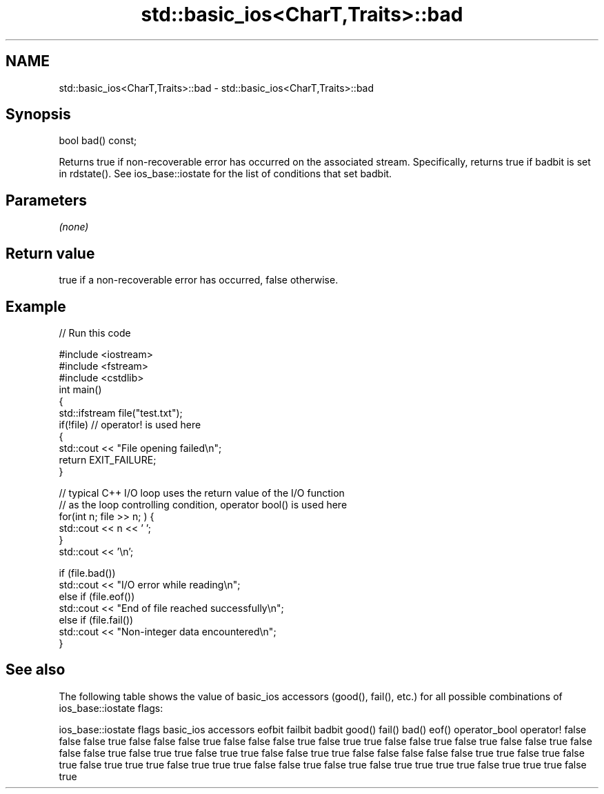 .TH std::basic_ios<CharT,Traits>::bad 3 "2020.03.24" "http://cppreference.com" "C++ Standard Libary"
.SH NAME
std::basic_ios<CharT,Traits>::bad \- std::basic_ios<CharT,Traits>::bad

.SH Synopsis

bool bad() const;

Returns true if non-recoverable error has occurred on the associated stream. Specifically, returns true if badbit is set in rdstate().
See ios_base::iostate for the list of conditions that set badbit.

.SH Parameters

\fI(none)\fP

.SH Return value

true if a non-recoverable error has occurred, false otherwise.

.SH Example


// Run this code

  #include <iostream>
  #include <fstream>
  #include <cstdlib>
  int main()
  {
      std::ifstream file("test.txt");
      if(!file)  // operator! is used here
      {
          std::cout << "File opening failed\\n";
          return EXIT_FAILURE;
      }

      // typical C++ I/O loop uses the return value of the I/O function
      // as the loop controlling condition, operator bool() is used here
      for(int n; file >> n; ) {
         std::cout << n << ' ';
      }
      std::cout << '\\n';

      if (file.bad())
          std::cout << "I/O error while reading\\n";
      else if (file.eof())
          std::cout << "End of file reached successfully\\n";
      else if (file.fail())
          std::cout << "Non-integer data encountered\\n";
  }



.SH See also

The following table shows the value of basic_ios accessors (good(), fail(), etc.) for all possible combinations of ios_base::iostate flags:

ios_base::iostate flags basic_ios accessors
eofbit failbit badbit   good() fail() bad() eof() operator_bool operator!
false  false   false    true   false  false false true          false
false  false   true     false  true   true  false false         true
false  true    false    false  true   false false false         true
false  true    true     false  true   true  false false         true
true   false   false    false  false  false true  true          false
true   false   true     false  true   true  true  false         true
true   true    false    false  true   false true  false         true
true   true    true     false  true   true  true  false         true




